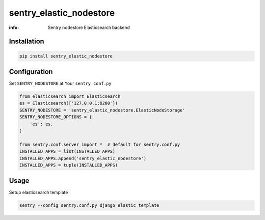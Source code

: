 sentry_elastic_nodestore
========================

:info: Sentry nodestore Elasticsearch backend

.. image:: https://img.shields.io/pypi/v/sentry_elastic_nodestore.svg
    :target: https://pypi.python.org/pypi/sentry_elastic_nodestore

Installation
------------

.. code-block:: shell

    pip install sentry_elastic_nodestore

Configuration
-------------

Set ``SENTRY_NODESTORE`` at Your ``sentry.conf.py``

.. code-block:: python

    from elasticsearch import Elasticsearch
    es = Elasticsearch(['127.0.0.1:9200'])
    SENTRY_NODESTORE = 'sentry_elastic_nodestore.ElasticNodeStorage'
    SENTRY_NODESTORE_OPTIONS = {
        'es': es,
    }

    from sentry.conf.server import *  # default for sentry.conf.py
    INSTALLED_APPS = list(INSTALLED_APPS)
    INSTALLED_APPS.append('sentry_elastic_nodestore')
    INSTALLED_APPS = tuple(INSTALLED_APPS)

Usage
-----

Setup elasticsearch template

.. code-block:: shell

    sentry --config sentry.conf.py django elastic_template
